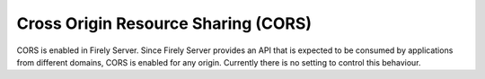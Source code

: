 .. _configure_cors:

Cross Origin Resource Sharing (CORS)
====================================

CORS is enabled in Firely Server.
Since Firely Server provides an API that is expected to be consumed by applications from different domains, CORS is enabled for any origin.
Currently there is no setting to control this behaviour.
